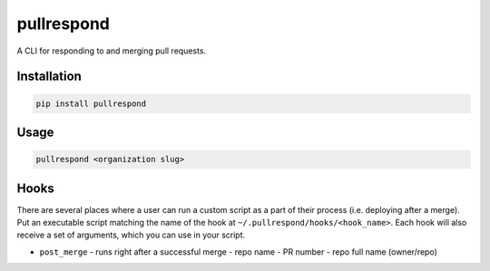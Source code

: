 ===========
pullrespond
===========


.. image:: https://travis-ci.org/dropseedlabs/pullrespond.svg?branch=master
        :target: https://travis-ci.org/dropseedlabs/pullrespond

.. image:: https://img.shields.io/pypi/v/pullrespond.svg
        :target: https://pypi.python.org/pypi/pullrespond

.. image:: https://img.shields.io/pypi/l/pullrespond.svg
        :target: https://pypi.python.org/pypi/pullrespond

.. image:: https://img.shields.io/pypi/pyversions/pullrespond.svg
        :target: https://pypi.python.org/pypi/pullrespond



A CLI for responding to and merging pull requests.


Installation
------------

.. code-block:: bash

    pip install pullrespond

Usage
-----

.. code-block:: bash

    pullrespond <organization slug>

Hooks
-----

There are several places where a user can run a custom script as a part of their
process (i.e. deploying after a merge). Put an executable script matching the
name of the hook at ``~/.pullrespond/hooks/<hook_name>``. Each hook will also
receive a set of arguments, which you can use in your script.

* ``post_merge`` - runs right after a successful merge
  - repo name
  - PR number
  - repo full name (owner/repo)
